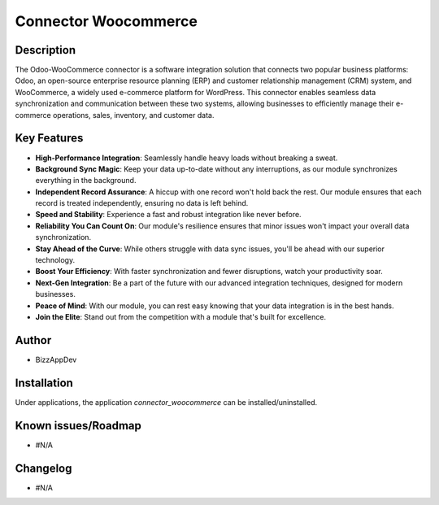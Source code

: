 Connector Woocommerce
=====================

Description
-----------

The Odoo-WooCommerce connector is a software integration solution that connects two popular business platforms: Odoo, an open-source enterprise resource planning (ERP) and customer relationship management (CRM) system, and WooCommerce, a widely used e-commerce platform for WordPress. This connector enables seamless data synchronization and communication between these two systems, allowing businesses to efficiently manage their e-commerce operations, sales, inventory, and customer data.

Key Features
------------

.. image:: images/10 Key features Woo-Odoo .png
   :alt: Key Features

- **High-Performance Integration**: Seamlessly handle heavy loads without breaking a sweat.
- **Background Sync Magic**: Keep your data up-to-date without any interruptions, as our module synchronizes everything in the background.
- **Independent Record Assurance**: A hiccup with one record won't hold back the rest. Our module ensures that each record is treated independently, ensuring no data is left behind.
- **Speed and Stability**: Experience a fast and robust integration like never before.
- **Reliability You Can Count On**: Our module's resilience ensures that minor issues won't impact your overall data synchronization.
- **Stay Ahead of the Curve**: While others struggle with data sync issues, you'll be ahead with our superior technology.
- **Boost Your Efficiency**: With faster synchronization and fewer disruptions, watch your productivity soar.
- **Next-Gen Integration**: Be a part of the future with our advanced integration techniques, designed for modern businesses.
- **Peace of Mind**: With our module, you can rest easy knowing that your data integration is in the best hands.
- **Join the Elite**: Stand out from the competition with a module that's built for excellence.

Author
------

- BizzAppDev

Installation
------------

Under applications, the application `connector_woocommerce` can be installed/uninstalled.

Known issues/Roadmap
---------------------

- #N/A

Changelog
---------

- #N/A
